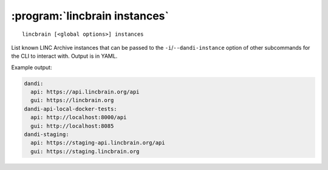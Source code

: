 :program:`lincbrain instances`
==============================

::

    lincbrain [<global options>] instances

List known LINC Archive instances that can be passed to the
``-i``/``--dandi-instance`` option of other subcommands for the CLI to
interact with.  Output is in YAML.

Example output:

.. code:: yaml

    dandi:
      api: https://api.lincbrain.org/api
      gui: https://lincbrain.org
    dandi-api-local-docker-tests:
      api: http://localhost:8000/api
      gui: http://localhost:8085
    dandi-staging:
      api: https://staging-api.lincbrain.org/api
      gui: https://staging.lincbrain.org
